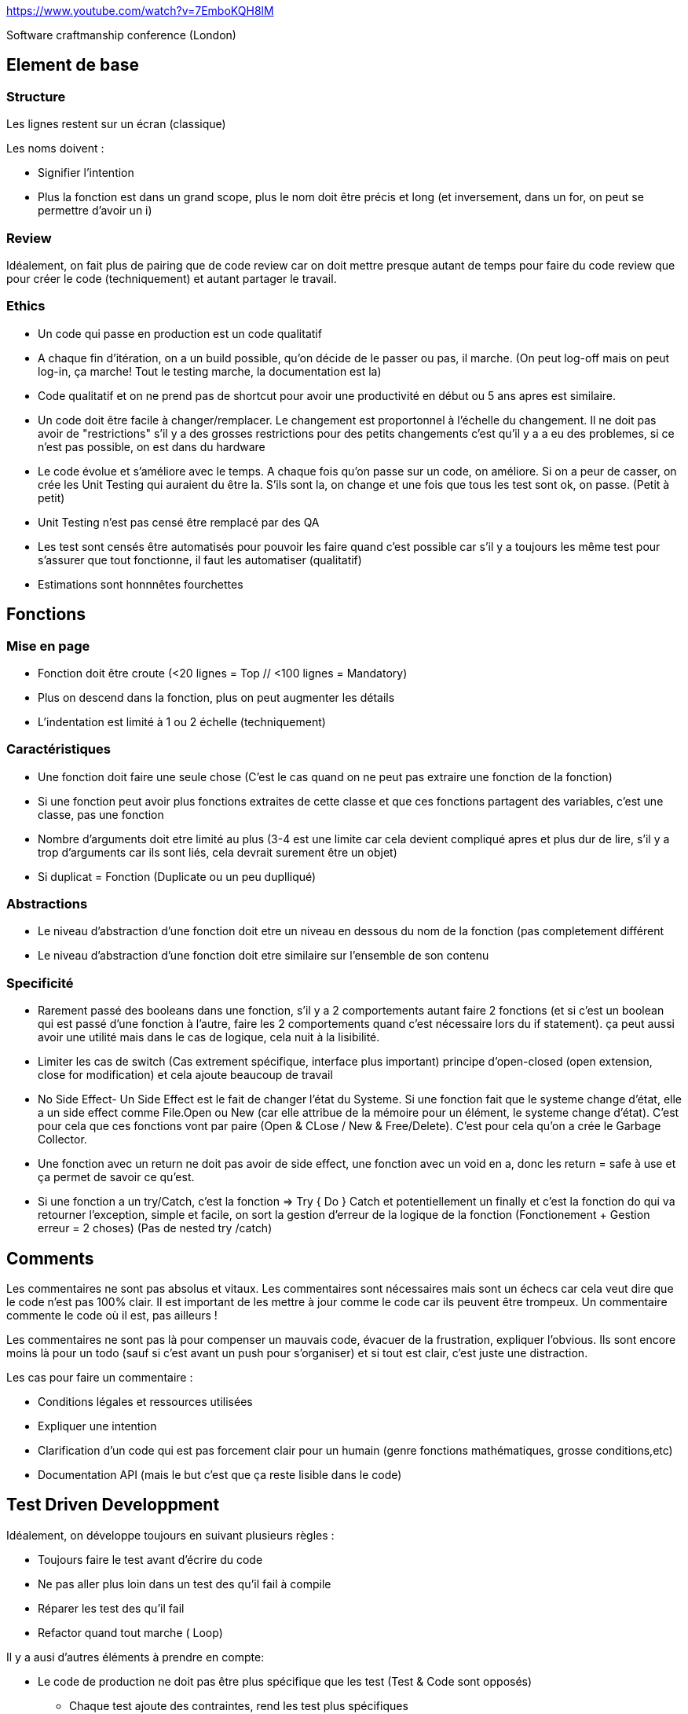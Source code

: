 https://www.youtube.com/watch?v=7EmboKQH8lM

Software craftmanship conference (London)

## Element de base

### Structure
Les lignes restent sur un écran (classique) 

Les noms doivent :

* Signifier l'intention
* Plus la fonction est dans un grand scope, plus le nom doit être précis et long (et inversement, dans un for, on peut se permettre d'avoir un i)

### Review

Idéalement, on fait plus de pairing que de code review car on doit mettre presque autant de temps pour faire du code review que pour créer le code (techniquement) et autant partager le travail.

### Ethics

* Un code qui passe en production est un code qualitatif
* A chaque fin d'itération, on a un build possible, qu'on décide de le passer ou pas, il marche. (On peut log-off mais on peut log-in, ça marche! Tout le testing marche, la documentation est la)
* Code qualitatif et on ne prend pas de shortcut pour avoir une productivité en début ou 5 ans apres est similaire.
* Un code doit être facile à changer/remplacer. Le changement est proportonnel à l'échelle du changement. Il ne doit pas avoir de "restrictions" s'il y a des grosses restrictions pour des petits changements c'est qu'il y a a eu des problemes, si ce n'est pas possible, on est dans du hardware
* Le code évolue et s'améliore avec le temps. A chaque fois qu'on passe sur un code, on améliore. Si on a peur de casser, on crée les Unit Testing qui auraient du être la. S'ils sont la, on change et une fois que tous les test sont ok, on passe. (Petit à petit)
* Unit Testing n'est pas censé être remplacé par des QA
* Les test sont censés être automatisés pour pouvoir les faire quand c'est possible car s'il y a toujours les même test pour s'assurer que tout fonctionne, il faut les automatiser (qualitatif)
* Estimations sont honnnêtes fourchettes


## Fonctions

### Mise en page
* Fonction doit être croute (<20 lignes = Top // <100 lignes = Mandatory)
* Plus on descend dans la fonction, plus on peut augmenter les détails
* L'indentation est limité à 1 ou 2 échelle (techniquement)

### Caractéristiques
* Une fonction doit faire une seule chose (C'est le cas quand on ne peut pas extraire une fonction de la fonction)
* Si une fonction peut avoir plus fonctions extraites de cette classe et que ces fonctions partagent des variables, c'est une classe, pas une fonction
* Nombre d'arguments doit etre limité au plus (3-4 est une limite car cela devient compliqué apres et plus dur de lire, s'il y a trop d'arguments car ils sont liés, cela devrait surement être un objet)
* Si duplicat = Fonction (Duplicate ou un peu duplliqué)

### Abstractions
* Le niveau d'abstraction d'une fonction doit etre un niveau en dessous du nom de la fonction (pas completement différent
* Le niveau d'abstraction d'une fonction doit etre similaire sur l'ensemble de son contenu

### Specificité
* Rarement passé des booleans dans une fonction, s'il y a 2 comportements autant faire 2 fonctions (et si c'est un boolean qui est passé d'une fonction à l'autre, faire les 2 comportements quand c'est nécessaire lors du if statement). ça peut aussi avoir une utilité mais dans le cas de logique, cela nuit à la lisibilité.
* Limiter les cas de switch (Cas extrement spécifique, interface plus important) principe d'open-closed (open extension, close for modification) et cela ajoute beaucoup de travail
* No Side Effect- Un Side Effect est le fait de changer l'état du Systeme. Si une fonction fait que le systeme change d'état, elle a un side effect comme File.Open ou New (car elle attribue de la mémoire pour un élément, le systeme change d'état). C'est pour cela que ces fonctions vont par paire (Open & CLose / New & Free/Delete). C'est pour cela qu'on a crée le Garbage Collector.
* Une fonction avec un return ne doit pas avoir de side effect, une fonction avec un void en a, donc les return = safe à use et ça permet de savoir ce qu'est.
* Si une fonction a un try/Catch, c'est la fonction => Try { Do } Catch et potentiellement un finally et c'est la fonction do qui va retourner l'exception, simple et facile, on sort la gestion d'erreur de la logique de la fonction (Fonctionement + Gestion erreur = 2 choses) (Pas de nested try /catch)

## Comments

Les commentaires ne sont pas absolus et vitaux. Les commentaires sont nécessaires mais sont un échecs car cela veut dire que le code n'est pas 100% clair. Il est important de les mettre à jour comme le code car ils peuvent être trompeux. Un commentaire commente le code où il est, pas ailleurs !

Les commentaires ne sont pas là pour compenser un mauvais code, évacuer de la frustration, expliquer l'obvious. Ils sont encore moins là pour un todo (sauf si c'est avant un push pour s'organiser) et si tout est clair, c'est juste une distraction.

Les cas pour faire un commentaire :

* Conditions légales et ressources utilisées
* Expliquer une intention
* Clarification d'un code qui est pas forcement clair pour un humain (genre fonctions mathématiques, grosse conditions,etc)
* Documentation API (mais le but c'est que ça reste lisible dans le code)

## Test Driven Developpment

Idéalement, on développe toujours en suivant plusieurs règles :

* Toujours faire le test avant d'écrire du code
* Ne pas aller plus loin dans un test des qu'il fail à compile
* Réparer les test des qu'il fail
* Refactor quand tout marche ( Loop)

Il y a ausi d'autres éléments à prendre en compte:

* Le code de production ne doit pas être plus spécifique que les test (Test & Code sont opposés)
** Chaque test ajoute des contraintes, rend les test plus spécifiques
** Chaque ajout au code le rend plus général

Cela permet d'être sur que tout marche à tout moment. Cela permet de penser chaque élément et que tout soit mieux penser même si cela ralentit le processus. Cela permet aussi de limiter fortement le débug car chaque élément a été testé et que tout le code soit tester et confirmer.

Les test ne sont pas un systeme, ils sont tous independents et sont des petits snippets de codes qui montrent comment un élément marche et ne sont pas ambigüs. Cela permet aussi d'avoir une tres tres bonne documentation low level.

Cela permet aussi d'éviter d'avoir du code non-testable et qui rend les test moins importants (ils marchent, mais ce n'est plus fiable) et cela rend les test moins chiant et c'est impossible d'avoir un code qui est dur à tester et donc du code interdependant

Le code est une source de documentation où tout doit être correct. Les comptables ont aussi un travail rigoureux où tout doit être correct. Pour s'assurer que tout soit bon, ils ont une discipline en mettant d'un côté les biens et de l'autre les charges (Assets et liablities). Tout doit être equivalent et doit être égal à 0 (double entry booking). En développement, on utilise le même principe avec les Test Unit.

### Mutation Testing

C'est le principe que les test sont mutés avec des changements (ex && devient || ou == devient >= ), la mutation doit être fail, si elle passe, elle est considérée comme vivante car cela veut dire que des erreurs dans le code peut être incorrect sans que cela soit detecté.

Le problème c'est que c'est cher en puissance de calcul, mais c'est bien à executer de temps en temps. Cela permet de trouver plein de petit points dur à trouver.

### Methodologie

Suivre les étapes. Se limiter toujours au nécessaire et refactoriser par la suite pour intégrer les différents cas pour s'occuper des nouvelles problématiques. Il faut aussi limiter les codes en doubles, il faut toujours refactoriser.

Par exemple, pour tester une classe, au lieu de créer une instance à chaque test, c'est mieux de mettre ça dans le set up. 

Il faut prendre le temps de tester les éléments, de créer les exceptions.

Le but est d'avancer pas par pas et à chaque fois, on peut refactoriser pour mieux organiser et mieux correspondre à tous les test. On ne commence pas par le gros du sujet, on commence les test par tout ce qui est extérieur et petit à petit, on va vers le principal. Cela permet de faire toutes les préparations avant de faire le principal et juste d'avoir à re-arranger. Il y a besoin de toutes ces préparations pour faire le principal donc ça permet de pas griller les étapes. Des fois, il faut pas s'embeter et faire passer des test vite fait puis les rechanger par la suite quand on en arrive à ce stade.

Le Test Driven Developpment est un skill à avoir et cela prend un certain temps. Il faut donc se préparer en avance.

Pour pouvoir garder le côté du test spécifique et le code général, il faut à chaque itération refactoriser le code en laissant les test. Cela va permettre de ne pas faire une classe = une classe test et de copier la structure du code (fragilise la valeur des test).

On test des concepts, pas des classes ou du code spécifiquement.

## Architecture

